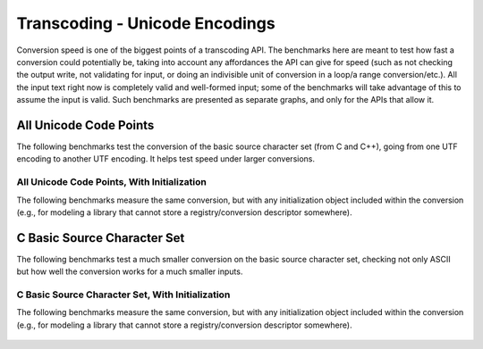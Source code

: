 .. =============================================================================
..
.. ztd.text
.. Copyright © JeanHeyd "ThePhD" Meneide and Shepherd's Oasis, LLC
.. Contact: opensource@soasis.org
..
.. Commercial License Usage
.. Licensees holding valid commercial ztd.text licenses may use this file in
.. accordance with the commercial license agreement provided with the
.. Software or, alternatively, in accordance with the terms contained in
.. a written agreement between you and Shepherd's Oasis, LLC.
.. For licensing terms and conditions see your agreement. For
.. further information contact opensource@soasis.org.
..
.. Apache License Version 2 Usage
.. Alternatively, this file may be used under the terms of Apache License
.. Version 2.0 (the "License") for non-commercial use; you may not use this
.. file except in compliance with the License. You may obtain a copy of the
.. License at
..
.. https://www.apache.org/licenses/LICENSE-2.0
..
.. Unless required by applicable law or agreed to in writing, software
.. distributed under the License is distributed on an "AS IS" BASIS,
.. WITHOUT WARRANTIES OR CONDITIONS OF ANY KIND, either express or implied.
.. See the License for the specific language governing permissions and
.. limitations under the License.
..
.. =============================================================================>

Transcoding - Unicode Encodings
===============================

Conversion speed is one of the biggest points of a transcoding API. The benchmarks here are meant to test how fast a conversion could potentially be, taking into account any affordances the API can give for speed (such as not checking the output write, not validating for input, or doing an indivisible unit of conversion in a loop/a range conversion/etc.). All the input text right now is completely valid and well-formed input; some of the benchmarks will take advantage of this to assume the input is valid. Such benchmarks are presented as separate graphs, and only for the APIs that allow it.



All Unicode Code Points
-----------------------

The following benchmarks test the conversion of the basic source character set (from C and C++), going from one UTF encoding to another UTF encoding. It helps test speed under larger conversions.

.. figure:: /img/benchmark_results/conversion_speed.large/utf8_to_utf16_well_formed.png
	

.. figure:: /img/benchmark_results/conversion_speed.large/utf16_to_utf8_well_formed.png
	

.. figure:: /img/benchmark_results/conversion_speed.large/utf32_to_utf8_well_formed.png
	

.. figure:: /img/benchmark_results/conversion_speed.large/utf8_to_utf32_well_formed.png
	

.. figure:: /img/benchmark_results/conversion_speed.large/utf16_to_utf32_well_formed.png
	

.. figure:: /img/benchmark_results/conversion_speed.large/utf8_to_utf8_well_formed.png
	

.. figure:: /img/benchmark_results/conversion_speed.large/utf16_to_utf16_well_formed.png
	

.. figure:: /img/benchmark_results/conversion_speed.large/utf32_to_utf32_well_formed.png
	


All Unicode Code Points, With Initialization
++++++++++++++++++++++++++++++++++++++++++++

The following benchmarks measure the same conversion, but with any initialization object included within the conversion (e.g., for modeling a library that cannot store a registry/conversion descriptor somewhere).

.. figure:: /img/benchmark_results/conversion_speed.large/utf8_to_utf16_well_formed_init.png
	

.. figure:: /img/benchmark_results/conversion_speed.large/utf16_to_utf8_well_formed_init.png
	

.. figure:: /img/benchmark_results/conversion_speed.large/utf32_to_utf8_well_formed_init.png
	

.. figure:: /img/benchmark_results/conversion_speed.large/utf8_to_utf32_well_formed_init.png
	

.. figure:: /img/benchmark_results/conversion_speed.large/utf16_to_utf32_well_formed_init.png
	

.. figure:: /img/benchmark_results/conversion_speed.large/utf8_to_utf8_well_formed_init.png
	

.. figure:: /img/benchmark_results/conversion_speed.large/utf16_to_utf16_well_formed_init.png
	

.. figure:: /img/benchmark_results/conversion_speed.large/utf32_to_utf32_well_formed_init.png
	



C Basic Source Character Set
----------------------------

The following benchmarks test a much smaller conversion on the basic source character set, checking not only ASCII but how well the conversion works for a much smaller inputs.

.. figure:: /img/benchmark_results/conversion_speed.small/utf8_to_utf16_well_formed.png
	

.. figure:: /img/benchmark_results/conversion_speed.small/utf16_to_utf8_well_formed.png
	

.. figure:: /img/benchmark_results/conversion_speed.small/utf32_to_utf8_well_formed.png
	

.. figure:: /img/benchmark_results/conversion_speed.small/utf8_to_utf32_well_formed.png
	

.. figure:: /img/benchmark_results/conversion_speed.small/utf16_to_utf32_well_formed.png
	

.. figure:: /img/benchmark_results/conversion_speed.small/utf8_to_utf8_well_formed.png
	

.. figure:: /img/benchmark_results/conversion_speed.small/utf16_to_utf16_well_formed.png
	

.. figure:: /img/benchmark_results/conversion_speed.small/utf32_to_utf32_well_formed.png
	


C Basic Source Character Set, With Initialization
+++++++++++++++++++++++++++++++++++++++++++++++++

The following benchmarks measure the same conversion, but with any initialization object included within the conversion (e.g., for modeling a library that cannot store a registry/conversion descriptor somewhere).

.. figure:: /img/benchmark_results/conversion_speed.small/utf8_to_utf16_well_formed_init.png
	

.. figure:: /img/benchmark_results/conversion_speed.small/utf16_to_utf8_well_formed_init.png
	

.. figure:: /img/benchmark_results/conversion_speed.small/utf32_to_utf8_well_formed_init.png
	

.. figure:: /img/benchmark_results/conversion_speed.small/utf8_to_utf32_well_formed_init.png
	

.. figure:: /img/benchmark_results/conversion_speed.small/utf16_to_utf32_well_formed_init.png
	

.. figure:: /img/benchmark_results/conversion_speed.small/utf8_to_utf8_well_formed_init.png
	

.. figure:: /img/benchmark_results/conversion_speed.small/utf16_to_utf16_well_formed_init.png
	

.. figure:: /img/benchmark_results/conversion_speed.small/utf32_to_utf32_well_formed_init.png
	
